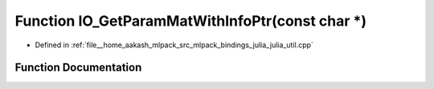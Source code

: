 .. _exhale_function_julia__util_8cpp_1a008ec3ea90103cdcac59b7065dbed043:

Function IO_GetParamMatWithInfoPtr(const char \*)
=================================================

- Defined in :ref:`file__home_aakash_mlpack_src_mlpack_bindings_julia_julia_util.cpp`


Function Documentation
----------------------


.. doxygenfunction:: IO_GetParamMatWithInfoPtr(const char *)
